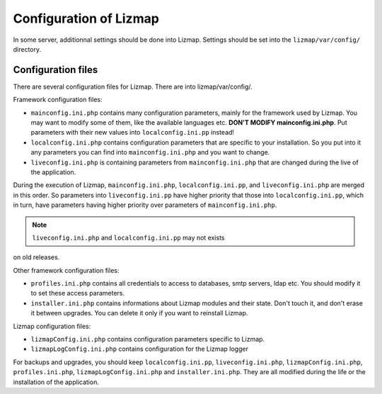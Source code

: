 ===============================================================
Configuration of Lizmap
===============================================================

In some server, additionnal settings should be done into Lizmap.
Settings should be set into the ``lizmap/var/config/`` directory.

Configuration files
===================

There are several configuration files for Lizmap. There are into lizmap/var/config/.

Framework configuration files:

* ``mainconfig.ini.php`` contains many configuration parameters, mainly for
  the framework used by Lizmap. You may want to modify some of them, like
  the available languages etc. **DON'T MODIFY mainconfig.ini.php**. Put
  parameters with their new values into ``localconfig.ini.pp`` instead!
* ``localconfig.ini.php`` contains configuration parameters that are specific to
  your installation. So you put into it any parameters you can find into
  ``mainconfig.ini.php`` and you want to change.
* ``liveconfig.ini.php`` is containing parameters from ``mainconfig.ini.php``
  that are changed during the live of the application.

During the execution of Lizmap, ``mainconfig.ini.php``, ``localconfig.ini.pp``,
and ``liveconfig.ini.php`` are merged in this order. So parameters into ``liveconfig.ini.pp``
have higher priority that those into ``localconfig.ini.pp``, which in turn,
have parameters having higher priority over parameters of ``mainconfig.ini.php``.

.. note:: ``liveconfig.ini.php`` and ``localconfig.ini.pp`` may not exists
on old releases.

Other framework configuration files:

* ``profiles.ini.php`` contains all credentials to access to databases, smtp
  servers, ldap etc. You should modify it to set these access parameters.
* ``installer.ini.php`` contains informations about Lizmap modules and their
  state. Don't touch it, and don't erase it between upgrades. You can delete it
  only if you want to reinstall Lizmap.

Lizmap configuration files:

* ``lizmapConfig.ini.php`` contains configuration parameters specific to
  Lizmap.
* ``lizmapLogConfig.ini.php`` contains configuration for the Lizmap logger

For backups and upgrades, you should keep ``localconfig.ini.pp``,  ``liveconfig.ini.php``,
``lizmapConfig.ini.php``, ``profiles.ini.php``, ``lizmapLogConfig.ini.php`` and  ``installer.ini.php``.
They are all modified during the life or the installation of the application.




